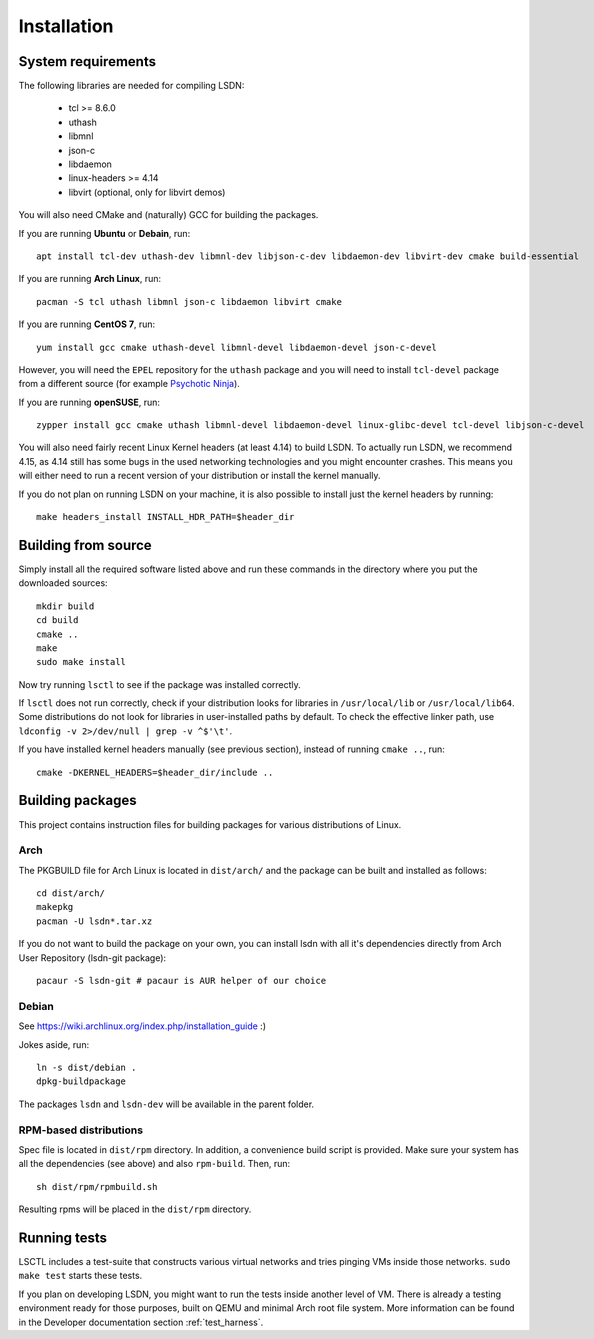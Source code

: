 ============
Installation
============

.. highlight:: bash

-------------------
System requirements
-------------------

The following libraries are needed for compiling LSDN:

 - tcl >= 8.6.0
 - uthash
 - libmnl
 - json-c
 - libdaemon
 - linux-headers >= 4.14
 - libvirt (optional, only for libvirt demos)

You will also need CMake and (naturally) GCC for building the packages.

If you are running **Ubuntu** or **Debain**, run: ::

    apt install tcl-dev uthash-dev libmnl-dev libjson-c-dev libdaemon-dev libvirt-dev cmake build-essential

If you are running **Arch Linux**, run: ::

    pacman -S tcl uthash libmnl json-c libdaemon libvirt cmake

If you are running **CentOS 7**, run: ::

    yum install gcc cmake uthash-devel libmnl-devel libdaemon-devel json-c-devel

However, you will need the ``EPEL`` repository for the ``uthash`` package and
you will need to install ``tcl-devel`` package from a different source (for
example
`Psychotic Ninja <https://centos.pkgs.org/7/psychotic-ninja-plus-x86_64/tcl-devel-8.6.5-2.el7.psychotic.x86_64.rpm.html>`_).

If you are running **openSUSE**, run: ::

    zypper install gcc cmake uthash libmnl-devel libdaemon-devel linux-glibc-devel tcl-devel libjson-c-devel

You will also need fairly recent Linux Kernel headers (at least 4.14) to build
LSDN. To actually run LSDN, we recommend 4.15, as 4.14 still has some bugs in
the used networking technologies and you might encounter crashes. This means you
will either need to run a recent version of your distribution or install the
kernel manually.

If you do not plan on running LSDN on your machine, it is also possible to
install just the kernel headers by running: ::

    make headers_install INSTALL_HDR_PATH=$header_dir

--------------------
Building from source
--------------------

Simply install all the required software listed above and run these commands in
the directory where you put the downloaded sources: ::

    mkdir build
    cd build
    cmake ..
    make
    sudo make install

Now try running ``lsctl`` to see if the package was installed correctly.

If ``lsctl`` does not run correctly, check if your distribution looks for
libraries in ``/usr/local/lib`` or ``/usr/local/lib64``. Some distributions do
not look for libraries in user-installed paths by default. To check the
effective linker path, use ``ldconfig -v 2>/dev/null | grep -v ^$'\t'``.

If you have installed kernel headers manually (see previous section), instead
of running ``cmake ..``, run: ::

    cmake -DKERNEL_HEADERS=$header_dir/include ..

------------------
Building packages
------------------

This project contains instruction files for building packages for various
distributions of Linux.

Arch
~~~~

The PKGBUILD file for Arch Linux is located in ``dist/arch/`` and the package can
be built and installed as follows: ::

	cd dist/arch/
	makepkg
	pacman -U lsdn*.tar.xz

If you do not want to build the package on your own, you can install lsdn with
all it's dependencies directly from Arch User Repository (lsdn-git package): ::

	pacaur -S lsdn-git # pacaur is AUR helper of our choice

Debian
~~~~~~

See https://wiki.archlinux.org/index.php/installation_guide :)

Jokes aside, run: ::

    ln -s dist/debian .
    dpkg-buildpackage

The packages ``lsdn`` and ``lsdn-dev`` will be available in the parent folder.

RPM-based distributions
~~~~~~~~~~~~~~~~~~~~~~~

Spec file is located in ``dist/rpm`` directory. In addition, a convenience
build script is provided. Make sure your system has all the dependencies (see
above) and also ``rpm-build``. Then, run: ::

    sh dist/rpm/rpmbuild.sh

Resulting rpms will be placed in the ``dist/rpm`` directory.

-------------
Running tests
-------------

LSCTL includes a test-suite that constructs various virtual networks and tries
pinging VMs inside those networks. ``sudo make test`` starts these tests.

If you plan on developing LSDN, you might want to run the tests inside another
level of VM. There is already a testing environment ready for those purposes,
built on QEMU and minimal Arch root file system. More information can be found
in the Developer documentation section :ref:`test_harness`.
